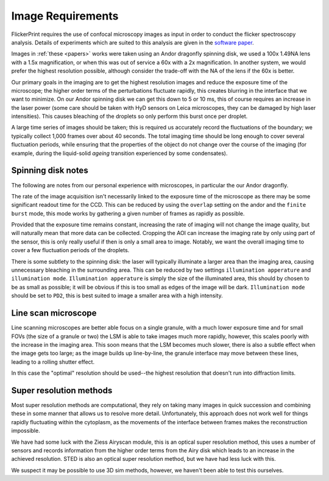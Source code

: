 .. _image_requirements:

Image Requirements
==================

FlickerPrint requires the use of confocal microscopy images as input in order to conduct the flicker spectroscopy analysis.
Details of experiments which are suited to this analysis are given in the `software paper <https://doi.org/10.1101/2025.03.24.645013>`_.

Images in :ref:`these <papers>` works were taken using an Andor dragonfly spinning disk, we used a 100x 1.49NA lens with a 1.5x magnification, or when this was out of service a 60x with a 2x magnification. In another system, we would prefer the highest resolution possible, although consider the trade-off with the NA of the lens if the 60x is better.

Our primary goals in the imaging are to get the highest resolution images and reduce the exposure time of the microscope; the higher order terms of the perturbations fluctuate rapidly, this creates blurring in the interface that we want to minimize. On our Andor spinning disk we can get this down to 5 or 10 ms, this of course requires an increase in the laser power (some care should be taken with HyD sensors on Leica microscopes, they can be damaged by high laser intensities). This causes bleaching of the droplets so only perform this burst once per droplet.

A large time series of images should be taken; this is required us accurately record the fluctuations of the boundary; we typically collect 1,000 frames over about 40 seconds.
The total imaging time should be long enough to cover several fluctuation periods, while ensuring that the properties of the object do not change over the course of the imaging (for example, during the liquid-solid *ageing* transition experienced by some condensates).

Spinning disk notes
-------------------

The following are notes from our personal experience with microscopes, in particular the our Andor dragonfly.

The rate of the image acquisition isn't necessarily linked to the exposure time of the microscope as there may be some significant readout time for the CCD. This can be reduced by using the ``overlap`` setting on the andor and the ``finite burst`` mode, this mode works by gathering a given number of frames as rapidly as possible.

Provided that the exposure time remains constant, increasing the rate of imaging will not change the image quality, but will naturally mean that more data can be collected. Cropping the AOI can increase the imaging rate by only using part of the sensor, this is only really useful if then is only a small area to image. Notably, we want the overall imaging time to cover a few fluctuation periods of the droplets.

There is some subtlety to the spinning disk: the laser will typically illuminate a larger area than the imaging area, causing unnecessary bleaching in the surrounding area. This can be reduced by two settings ``illumination apperature`` and ``illumination mode``. ``Illumination apperature`` is simply the size of the illuminated area, this should by chosen to be as small as possible; it will be obvious if this is too small as edges of the image will be dark. ``Illumination mode`` should be set to ``PD2``, this is best suited to image a smaller area with a high intensity.

Line scan microscope
--------------------

Line scanning microscopes are better able focus on a single granule, with a much lower exposure time and for small FOVs (the size of a granule or two) the LSM is able to take images much more rapidly, however, this scales poorly with the increase in the imaging area. This soon means that the LSM becomes much slower, there is also a subtle effect when the image gets too large; as the image builds up line-by-line, the granule interface may move between these lines, leading to a rolling shutter effect.

In this case the "optimal" resolution should be used--the highest resolution that doesn't run into diffraction limits.

Super resolution methods
------------------------

Most super resolution methods are computational, they rely on taking many images in quick succession and combining these in some manner that allows us to resolve more detail. Unfortunately, this approach does not work well for things rapidly fluctuating within the cytoplasm, as the movements of the interface between frames makes the reconstruction impossible.

We have had some luck with the Ziess Airyscan module, this is an optical super resolution method, this uses a number of sensors and records information from the higher order terms from the Airy disk which leads to an increase in the achieved resolution. STED is also an optical super resolution method, but we have had less luck with this.

We suspect it may be possible to use 3D sim methods, however, we haven't been able to test this ourselves.
